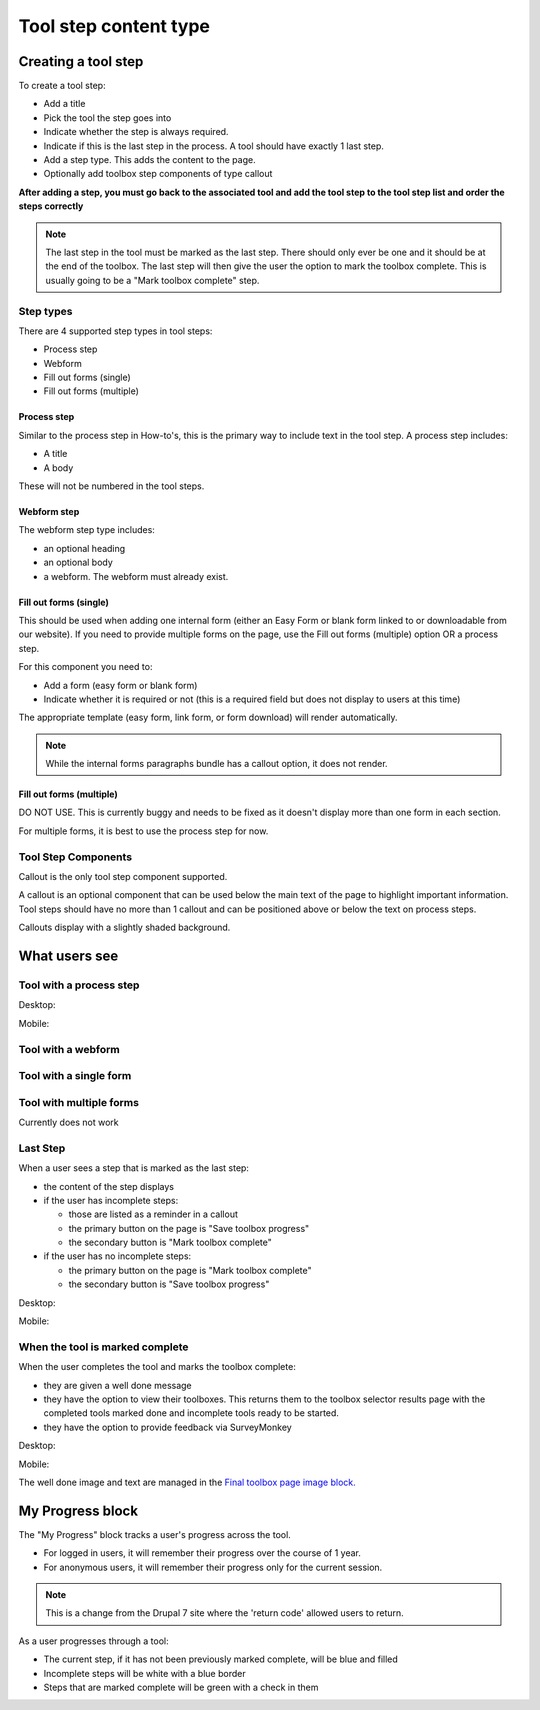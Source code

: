 =========================
Tool step content type
=========================

Creating a tool step
=======================

To create a tool step:

* Add a title
* Pick the tool the step goes into
* Indicate whether the step is always required.  
* Indicate if this is the last step in the process.  A tool should have exactly 1 last step.
* Add a step type.  This adds the content to the page.  
* Optionally add toolbox step components of type callout


**After adding a step, you must go back to the associated tool and add the tool step to the tool step list and order the steps correctly**

.. note::  The last step in the tool must be marked as the last step.  There should only ever be one and it should be at the end of the toolbox.  The last step will then give the user the option to mark the toolbox complete.  This is usually going to be a "Mark toolbox complete" step.

Step types
------------
There are 4 supported step types in tool steps:

* Process step
* Webform
* Fill out forms (single)
* Fill out forms (multiple)

Process step
^^^^^^^^^^^^^
Similar to the process step in How-to's, this is the primary way to include text in the tool step.  A process step includes:

* A title
* A body

These will not be numbered in the tool steps.

Webform step 
^^^^^^^^^^^^^^

The webform step type includes:

* an optional heading
* an optional body
* a webform.  The webform must already exist.  

Fill out forms (single)
^^^^^^^^^^^^^^^^^^^^^^^^
This should be used when adding one internal form (either an Easy Form or blank form linked to or downloadable from our website).  If you need to provide multiple forms on the page, use the Fill out forms (multiple) option OR a process step.  

For this component you need to:

* Add a form (easy form or blank form)
* Indicate whether it is required or not (this is a required field but does not display to users at this time)


The appropriate template (easy form, link form, or form download) will render automatically.

.. note:: While the internal forms paragraphs bundle has a callout option, it does not render.

Fill out forms (multiple)
^^^^^^^^^^^^^^^^^^^^^^^^^^
DO NOT USE.  This is currently buggy and needs to be fixed as it doesn't display more than one form in each section.

For multiple forms, it is best to use the process step for now.

Tool Step Components
-----------------------
Callout is the only tool step component supported.

A callout is an optional component that can be used below the main text of the page to highlight important information.  Tool steps should have no more than 1 callout and can be positioned above or below the text on process steps.

Callouts display with a slightly shaded background.


What users see
===================

Tool with a process step
--------------------------

Desktop:

.. image:: ../assets/tool_step_process.png

Mobile:

.. image:: ../assets/tool-step1-mobile.png
   :scale: 50%

Tool with a webform
---------------------

.. image:: ../assets/tool_step_webform.png

Tool with a single form
-------------------------

.. image:: ../assets/tool_step_easyform.png

Tool with multiple forms
--------------------------
Currently does not work

Last Step
-----------------

When a user sees a step that is marked as the last step:

* the content of the step displays
* if the user has incomplete steps:
  
  * those are listed as a reminder in a callout
  * the primary button on the page is "Save toolbox progress"
  * the secondary button is "Mark toolbox complete"
  
* if the user has no incomplete steps:

  * the primary button on the page is "Mark toolbox complete"
  * the secondary button is "Save toolbox progress"
  
Desktop:

.. image:: ../assets/toolbox-incomplete.png

Mobile:
   
.. image:: ../assets/tool-incomplete-mobile.png
   :scale: 50%
   


When the tool is marked complete
-----------------------------------

When the user completes the tool and marks the toolbox complete:

* they are given a well done message
* they have the option to view their toolboxes.  This returns them to the toolbox selector results page with the completed tools marked done and incomplete tools ready to be started.
* they have the option to provide feedback via SurveyMonkey

Desktop:

.. image:: ../assets/toolbox-confirm.png

Mobile:

.. image:: ../assets/tool-mobile-welldone.png
   :scale: 50%

The well done image and text are managed in the `Final toolbox page image block. <https://www.illinoislegalaid.org/block/236>`_

My Progress block
======================
The "My Progress" block tracks a user's progress across the tool.  

* For logged in users, it will remember their progress over the course of 1 year.
* For anonymous users, it will remember their progress only for the current session.

.. note::  This is a change from the Drupal 7 site where the 'return code' allowed users to return.

As a user progresses through a tool:

* The current step, if it has not been previously marked complete, will be blue and filled
* Incomplete steps will be white with a blue border
* Steps that are marked complete will be green with a check in them




